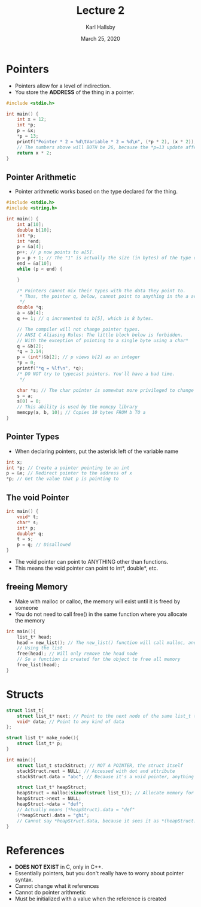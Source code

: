 #+TITLE: Lecture 2
#+AUTHOR: Karl Hallsby
#+DATE: March 25, 2020

* Pointers
  * Pointers allow for a level of indirection.
  * You store the *ADDRESS* of the thing in a pointer.
#+BEGIN_SRC c
#include <stdio.h>

int main() {
	int x = 12;
	int *p;
	p = &x;
	*p = 13;
	printf("Pointer * 2 = %d\tVariable * 2 = %d\n", (*p * 2), (x * 2));
	// The numbers above will BOTH be 26, because the *p=13 update affected both.
	return x * 2;
}
#+END_SRC

** Pointer Arithmetic
   * Pointer arithmetic works based on the type declared for the thing.
#+BEGIN_SRC c
#include <stdio.h>
#include <string.h>

int main() {
	int a[10];
	double b[10];
	int *p;
	int *end;
	p = &a[4];
	p++; // p now points to a[5].
	p = p + 1; // The "1" is actually the size (in bytes) of the type of the pointer.
	end = &a[10];
	while (p < end) {

	}

	/* Pointers cannot mix their types with the data they point to.
	 ,* Thus, the pointer q, below, cannot point to anything in the a array.
	 ,*/
	double *q;
	a = &b[4];
	q += 1; // q incremented to b[5], which is 8 bytes.

	// The compiler will not change pointer types.
	// ANSI C Aliasing Rules: The little block below is forbidden.
	// With the exception of pointing to a single byte using a char*
	q = &b[2];
	,*q = 3.14;
	p = (int*)&b[2]; // p views b[2] as an integer
	,*p = 0;
	printf("*q = %lf\n", *q);
	/* DO NOT try to typecast pointers. You'll have a bad time.
	 */

	char *s; // The char pointer is somewhat more privileged to change things
	s = a;
	s[0] = 0;
	// This ability is used by the memcpy library
	memcpy(a, b, 10); // Copies 10 bytes FROM b TO a
}
#+END_SRC

** Pointer Types
   * When declaring pointers, put the asterisk left of the variable name
#+BEGIN_SRC c
int x;
int *p; // Create a pointer pointing to an int
p = &x; // Redirect pointer to the address of x
*p; // Get the value that p is pointing to
#+END_SRC

** The void Pointer
#+BEGIN_SRC c
int main() {
	void* t;
	char* s;
	int* p;
	double* q;
	t = s;
	p = q; // Disallowed
}
#+END_SRC

   * The void pointer can point to ANYTHING other than functions.
   * This means the void pointer can point to int*, double*, etc.

** freeing Memory
   * Make with malloc or calloc, the memory will exist until it is freed by someone
   * You do not need to call free() in the same function where you allocate the memory

#+BEGIN_SRC c
int main(){
	list_t* head;
	head = new_list(); // The new_list() function will call malloc, and won't free it
	// Using the list
	free(head); // Will only remove the head node
	// So a function is created for the object to free all memory
	free_list(head);
}
#+END_SRC

* Structs
#+BEGIN_SRC c
struct list_t{
	struct list_t* next; // Point to the next node of the same list_t type
	void* data; // Point to any kind of data
};

struct list_t* make_node(){
	struct list_t* p;
}

int main(){
	struct list_t stackStruct; // NOT A POINTER, the struct itself
	stackStruct.next = NULL; // Accessed with dot and attribute
	stackStruct.data = "abc"; // Because it's a void pointer, anything storable

	struct list_t* heapStruct;
	heapStruct = malloc(sizeof(struct list_t)); // Allocate memory for struct on heap
	heapStruct->next = NULL;
	heapStruct->data = "def";
	// Actually means (*heapStruct).data = "def"
	(*heapStruct).data = "ghi";
	// Cannot say *heapStruct.data, because it sees it as *(heapStruct.data)
}
#+END_SRC

* References
  * *DOES NOT EXIST* in C, only in C++.
  * Essentially pointers, but you don't really have to worry about pointer syntax.
  * Cannot change what it references
  * Cannot do pointer arithmetic
  * Must be initialized with a value when the reference is created
